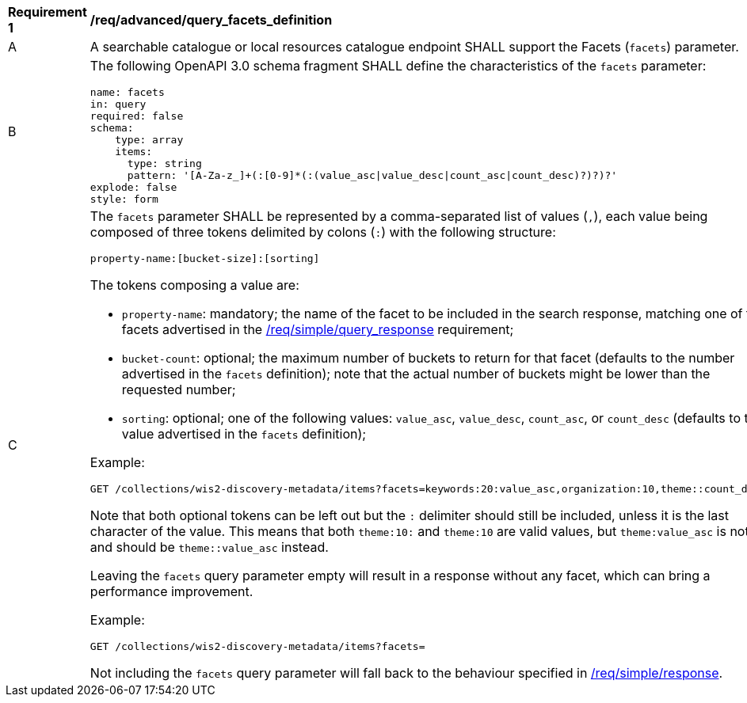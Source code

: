 [[req_advanced_query_facets_definition]]
[width="90%",cols="2,6a"]
|===
^|*Requirement {counter:req-id}* |*/req/advanced/query_facets_definition*
^|A |A searchable catalogue or local resources catalogue endpoint SHALL support the Facets (`facets`) parameter.
^|B |The following OpenAPI 3.0 schema fragment SHALL define the characteristics of the `facets` parameter:

[source,yaml]
----
name: facets
in: query
required: false
schema:
    type: array
    items:
      type: string
      pattern: '[A-Za-z_]+(:[0-9]*(:(value_asc\|value_desc\|count_asc\|count_desc)?)?)?'
explode: false
style: form
----
^|C |The `facets` parameter SHALL be represented by a comma-separated list of values (`,`), each value being composed of three tokens delimited by colons (`:`) with the following structure:

----
property-name:[bucket-size]:[sorting]
----

The tokens composing a value are:

* `property-name`: mandatory; the name of the facet to be included in the search response, matching one of the facets advertised in the <<req_simple_query_response,/req/simple/query_response>> requirement;
* `bucket-count`: optional; the maximum number of buckets to return for that facet (defaults to the number advertised in the `facets` definition); note that the actual number of buckets might be lower than the requested number;
* `sorting`: optional; one of the following values: `value_asc`, `value_desc`, `count_asc`, or `count_desc` (defaults to the value advertised in the `facets` definition);

Example:

[source,bash]
----
GET /collections/wis2-discovery-metadata/items?facets=keywords:20:value_asc,organization:10,theme::count_desc,
----

Note that both optional tokens can be left out but the `:` delimiter should still be included, unless it is the last character of the value. This means that both `theme:10:` and `theme:10` are valid values, but `theme:value_asc` is not and should be `theme::value_asc` instead.

Leaving the `facets` query parameter empty will result in a response without any facet, which can bring a performance improvement.

Example:

[source,bash]
----
GET /collections/wis2-discovery-metadata/items?facets=
----

Not including the `facets` query parameter will fall back to the behaviour specified in
<<req_simple_response,/req/simple/response>>.
|===
